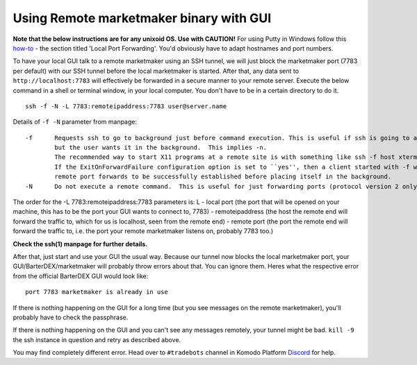 ****************************************
Using Remote marketmaker binary with GUI
****************************************

**Note that the below instructions are for any unixoid OS. Use with CAUTION!** For using Putty in Windows follow this `how-to <blog.devolutions.net/2017/4/how-to-configure-an-ssh-tunnel-on-putty>`_ - the section titled 'Local Port Forwarding'. You'd obviously have to adapt hostnames and port numbers.

To have your local GUI talk to a remote marketmaker using an SSH tunnel, we will just block the marketmaker port (7783 per default) with our SSH tunnel before the local marketmaker is started. After that, any data sent to ``http://localhost:7783`` will effectively be forwarded in a secure manner to your remote server. Execute the below command in a shell or terminal window, in your local computer. You don't have to be in a certain directory to do it.

::

	ssh -f -N -L 7783:remoteipaddress:7783 user@server.name

Details of ``-f -N`` parameter from manpage:

::

	-f	Requests ssh to go to background just before command execution. This is useful if ssh is going to ask for passwords or passphrases, 
		but the user wants it in the background.  This implies -n.
		The recommended way to start X11 programs at a remote site is with something like ssh -f host xterm.
		If the ExitOnForwardFailure configuration option is set to ``yes'', then a client started with -f will wait for all 
		remote port forwards to be successfully established before placing itself in the background.
	-N	Do not execute a remote command.  This is useful for just forwarding ports (protocol version 2 only). 
		
The order for the -L 7783:remoteipaddress:7783 parameters is: L - local port (the port that will be opened on your machine, this has to be the port your GUI wants to connect to, 7783) - remoteipaddress (the host the remote end will forward the traffic to, which for us is localhost, seen from the remote end) - remote port (the port the remote end will forward the traffic to, i.e. the port your remote marketmaker listens on, probably 7783 too.)

**Check the ssh(1) manpage for further details.**

After that, just start and use your GUI the usual way. Because our tunnel now blocks the local marketmaker port, your GUI/BarterDEX/marketmaker will probably throw errors about that. You can ignore them. Heres what the respective error from the official BarterDEX GUI would look like:

::

	port 7783 marketmaker is already in use

If there is nothing happening on the GUI for a long time (but you see messages on the remote marketmaker), you'll probably have to check the passphrase.

If there is nothing happening on the GUI and you can't see any messages remotely, your tunnel might be bad. ``kill -9`` the ssh instance in question and retry as described above.

You may find completely different error. Head over to ``#tradebots`` channel in Komodo Platform `Discord <https://discord.gg/SCdf4eh>`_ for help.

